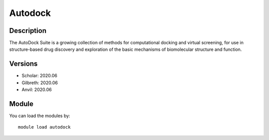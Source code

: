 .. _backbone-label:

Autodock
==============================

Description
~~~~~~~~
The AutoDock Suite is a growing collection of methods for computational docking and virtual screening, for use in structure-based drug discovery and exploration of the basic mechanisms of biomolecular structure and function.

Versions
~~~~~~~~
- Scholar: 2020.06
- Gilbreth: 2020.06
- Anvil: 2020.06

Module
~~~~~~~~
You can load the modules by::

    module load autodock

